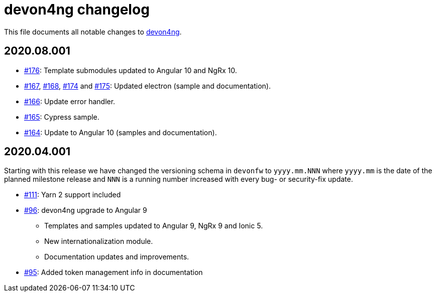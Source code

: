 = devon4ng changelog

This file documents all notable changes to https://github.com/devonfw/devon4ng[devon4ng].

== 2020.08.001

* https://github.com/devonfw/devon4ng/pull/176[#176]: Template submodules updated to Angular 10 and NgRx 10.
* https://github.com/devonfw/devon4ng/pull/167[#167], https://github.com/devonfw/devon4ng/pull/168[#168], https://github.com/devonfw/devon4ng/pull/174[#174] and https://github.com/devonfw/devon4ng/pull/175[#175]: Updated electron (sample and documentation). 
* https://github.com/devonfw/devon4ng/pull/166[#166]: Update error handler.
* https://github.com/devonfw/devon4ng/pull/165[#165]: Cypress sample.
* https://github.com/devonfw/devon4ng/pull/164[#164]: Update to Angular 10 (samples and documentation).

== 2020.04.001

Starting with this release we have changed the versioning schema in `devonfw` to `yyyy.mm.NNN` where `yyyy.mm` is the date of the planned milestone release and `NNN` is a running number increased with every bug- or security-fix update.

* https://github.com/devonfw/devon4ng/pull/111[#111]: Yarn 2 support included
* https://github.com/devonfw/devon4ng/pull/96[#96]: devon4ng upgrade to Angular 9
  ** Templates and samples updated to Angular 9, NgRx 9 and Ionic 5.
  ** New internationalization module.
  ** Documentation updates and improvements.
* https://github.com/devonfw/devon4ng/pull/95[#95]: Added token management info in documentation


